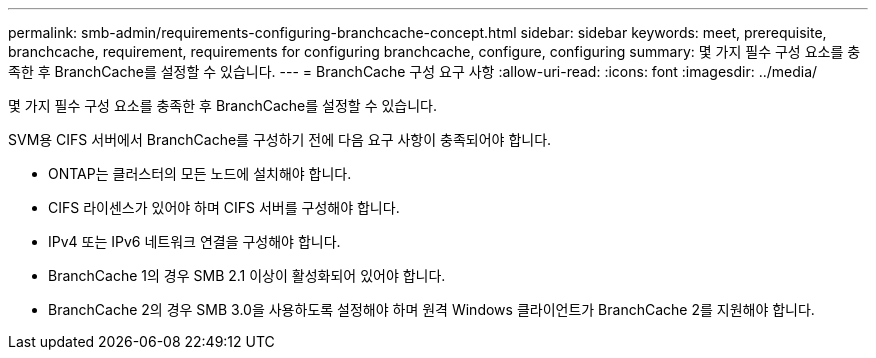 ---
permalink: smb-admin/requirements-configuring-branchcache-concept.html 
sidebar: sidebar 
keywords: meet, prerequisite, branchcache, requirement, requirements for configuring branchcache, configure, configuring 
summary: 몇 가지 필수 구성 요소를 충족한 후 BranchCache를 설정할 수 있습니다. 
---
= BranchCache 구성 요구 사항
:allow-uri-read: 
:icons: font
:imagesdir: ../media/


[role="lead"]
몇 가지 필수 구성 요소를 충족한 후 BranchCache를 설정할 수 있습니다.

SVM용 CIFS 서버에서 BranchCache를 구성하기 전에 다음 요구 사항이 충족되어야 합니다.

* ONTAP는 클러스터의 모든 노드에 설치해야 합니다.
* CIFS 라이센스가 있어야 하며 CIFS 서버를 구성해야 합니다.
* IPv4 또는 IPv6 네트워크 연결을 구성해야 합니다.
* BranchCache 1의 경우 SMB 2.1 이상이 활성화되어 있어야 합니다.
* BranchCache 2의 경우 SMB 3.0을 사용하도록 설정해야 하며 원격 Windows 클라이언트가 BranchCache 2를 지원해야 합니다.

